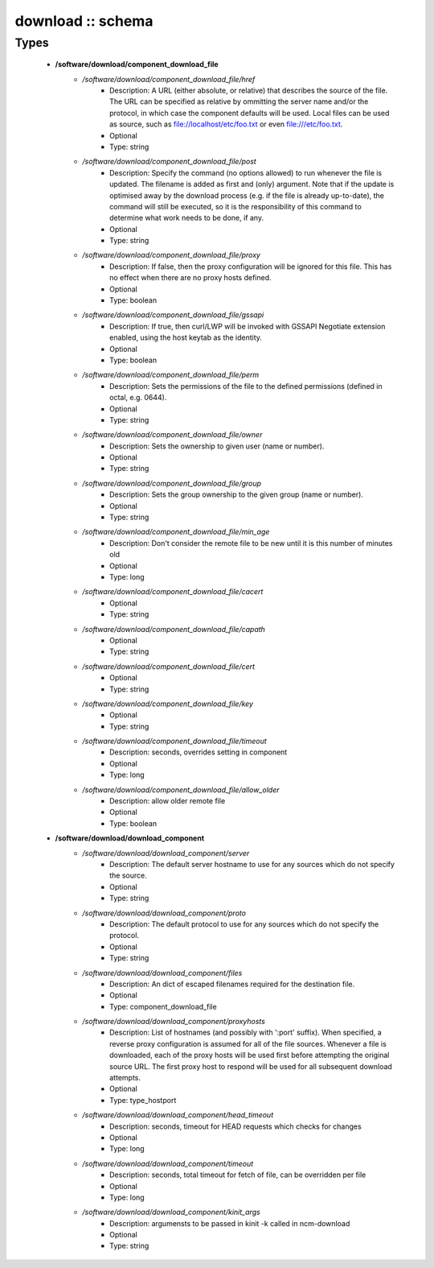 ##################
download :: schema
##################

Types
-----

 - **/software/download/component_download_file**
    - */software/download/component_download_file/href*
        - Description: A URL (either absolute, or relative) that describes the source of the file. The URL can be specified as relative by ommitting the server name and/or the protocol, in which case the component defaults will be used. Local files can be used as source, such as file://localhost/etc/foo.txt or even file:///etc/foo.txt.
        - Optional
        - Type: string
    - */software/download/component_download_file/post*
        - Description: Specify the command (no options allowed) to run whenever the file is updated. The filename is added as first and (only) argument. Note that if the update is optimised away by the download process (e.g. if the file is already up-to-date), the command will still be executed, so it is the responsibility of this command to determine what work needs to be done, if any.
        - Optional
        - Type: string
    - */software/download/component_download_file/proxy*
        - Description: If false, then the proxy configuration will be ignored for this file. This has no effect when there are no proxy hosts defined.
        - Optional
        - Type: boolean
    - */software/download/component_download_file/gssapi*
        - Description: If true, then curl/LWP will be invoked with GSSAPI Negotiate extension enabled, using the host keytab as the identity.
        - Optional
        - Type: boolean
    - */software/download/component_download_file/perm*
        - Description: Sets the permissions of the file to the defined permissions (defined in octal, e.g. 0644).
        - Optional
        - Type: string
    - */software/download/component_download_file/owner*
        - Description: Sets the ownership to given user (name or number).
        - Optional
        - Type: string
    - */software/download/component_download_file/group*
        - Description: Sets the group ownership to the given group (name or number).
        - Optional
        - Type: string
    - */software/download/component_download_file/min_age*
        - Description: Don't consider the remote file to be new until it is this number of minutes old
        - Optional
        - Type: long
    - */software/download/component_download_file/cacert*
        - Optional
        - Type: string
    - */software/download/component_download_file/capath*
        - Optional
        - Type: string
    - */software/download/component_download_file/cert*
        - Optional
        - Type: string
    - */software/download/component_download_file/key*
        - Optional
        - Type: string
    - */software/download/component_download_file/timeout*
        - Description: seconds, overrides setting in component
        - Optional
        - Type: long
    - */software/download/component_download_file/allow_older*
        - Description: allow older remote file
        - Optional
        - Type: boolean
 - **/software/download/download_component**
    - */software/download/download_component/server*
        - Description: The default server hostname to use for any sources which do not specify the source.
        - Optional
        - Type: string
    - */software/download/download_component/proto*
        - Description: The default protocol to use for any sources which do not specify the protocol.
        - Optional
        - Type: string
    - */software/download/download_component/files*
        - Description: An dict of escaped filenames required for the destination file.
        - Optional
        - Type: component_download_file
    - */software/download/download_component/proxyhosts*
        - Description: List of hostnames (and possibly with ':port' suffix). When specified, a reverse proxy configuration is assumed for all of the file sources. Whenever a file is downloaded, each of the proxy hosts will be used first before attempting the original source URL. The first proxy host to respond will be used for all subsequent download attempts.
        - Optional
        - Type: type_hostport
    - */software/download/download_component/head_timeout*
        - Description: seconds, timeout for HEAD requests which checks for changes
        - Optional
        - Type: long
    - */software/download/download_component/timeout*
        - Description: seconds, total timeout for fetch of file, can be overridden per file
        - Optional
        - Type: long
    - */software/download/download_component/kinit_args*
        - Description: argumensts to be passed in kinit -k called in ncm-download
        - Optional
        - Type: string
